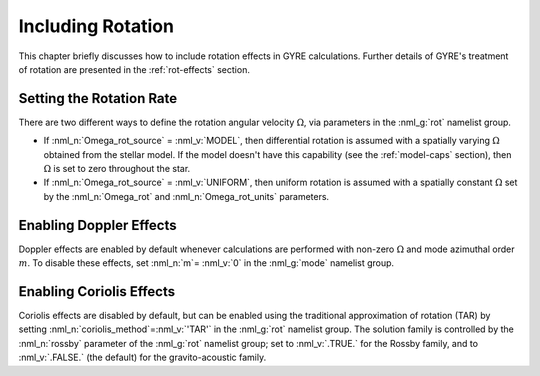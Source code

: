 .. _including-rotation:

******************
Including Rotation
******************

This chapter briefly discusses how to include rotation effects in GYRE
calculations. Further details of GYRE's treatment of rotation are
presented in the :ref:`rot-effects` section.

Setting the Rotation Rate
-------------------------

There are two different ways to define the rotation angular velocity
:math:`\Omega`, via parameters in the :nml_g:`rot` namelist group.

* If :nml_n:`Omega_rot_source` = :nml_v:`MODEL`, then differential
  rotation is assumed with a spatially varying :math:`\Omega`
  obtained from the stellar model. If the model doesn't have this
  capability (see the :ref:`model-caps` section), then :math:`\Omega`
  is set to zero throughout the star.
  
* If :nml_n:`Omega_rot_source` = :nml_v:`UNIFORM`, then uniform
  rotation is assumed with a spatially constant :math:`\Omega` set
  by the :nml_n:`Omega_rot` and :nml_n:`Omega_rot_units` parameters.

Enabling Doppler Effects
------------------------

Doppler effects are enabled by default whenever calculations are
performed with non-zero :math:`\Omega` and mode azimuthal order
:math:`m`. To disable these effects, set :nml_n:`m`\ = :nml_v:`0` in
the :nml_g:`mode` namelist group.

Enabling Coriolis Effects
-------------------------

Coriolis effects are disabled by default, but can be enabled using the
traditional approximation of rotation (TAR) by setting
:nml_n:`coriolis_method`\ =\ :nml_v:`'TAR'` in the :nml_g:`rot`
namelist group. The solution family is controlled by the
:nml_n:`rossby` parameter of the :nml_g:`rot` namelist group; set to
:nml_v:`.TRUE.` for the Rossby family, and to :nml_v:`.FALSE.` (the
default) for the gravito-acoustic family.
